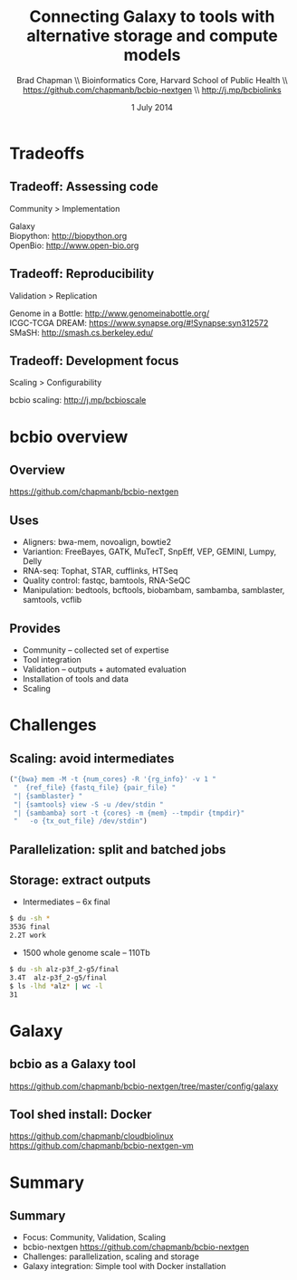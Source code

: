 #+title: Connecting Galaxy to tools with alternative storage and compute models
#+author: Brad Chapman \\ Bioinformatics Core, Harvard School of Public Health \\ https://github.com/chapmanb/bcbio-nextgen \\ http://j.mp/bcbiolinks
#+date: 1 July 2014

#+OPTIONS: toc:nil H:2

#+startup: beamer
#+LaTeX_CLASS: beamer
#+latex_header: \usepackage{url}
#+latex_header: \usepackage{hyperref}
#+latex_header: \hypersetup{colorlinks=true}
#+BEAMER_THEME: default
#+BEAMER_COLOR_THEME: seahorse
#+BEAMER_INNER_THEME: rectangles

* Tradeoffs
** Tradeoff: Assessing code

\huge
Community > Implementation
\normalsize

\vspace{3cm}

\footnotesize
Galaxy \\
Biopython: http://biopython.org \\
OpenBio: http://www.open-bio.org
\normalsize

** Tradeoff: Reproducibility

\huge
Validation > Replication
\normalsize

\vspace{3cm}
\footnotesize
Genome in a Bottle: [[http://www.genomeinabottle.org/]] \\
ICGC-TCGA DREAM: https://www.synapse.org/#!Synapse:syn312572 \\
SMaSH: http://smash.cs.berkeley.edu/
\normalsize

** Tradeoff: Development focus

\huge
Scaling > Configurability
\normalsize

\vspace{3cm}

\footnotesize
bcbio scaling: http://j.mp/bcbioscale
\normalsize

* bcbio overview

** Overview

#+ATTR_LATEX: :width 1.0\textwidth
[[./images3/bcbio_nextgen_highlevel.png]]

\vspace{1cm}
https://github.com/chapmanb/bcbio-nextgen

** Uses

\Large
- Aligners: bwa-mem, novoalign, bowtie2
- Variantion: FreeBayes, GATK, MuTecT, SnpEff, VEP, GEMINI, Lumpy, Delly
- RNA-seq: Tophat, STAR, cufflinks, HTSeq
- Quality control: fastqc, bamtools, RNA-SeQC
- Manipulation: bedtools, bcftools, biobambam, sambamba, samblaster, samtools,
  vcflib
\normalsize

** Provides

\Large
- Community -- collected set of expertise
- Tool integration
- Validation -- outputs + automated evaluation
- Installation of tools and data
- Scaling
\normalsize

* Challenges

** Scaling: avoid intermediates

#+begin_src python :exports code
("{bwa} mem -M -t {num_cores} -R '{rg_info}' -v 1 "
 "  {ref_file} {fastq_file} {pair_file} "
 "| {samblaster} "
 "| {samtools} view -S -u /dev/stdin "
 "| {sambamba} sort -t {cores} -m {mem} --tmpdir {tmpdir}"
 "   -o {tx_out_file} /dev/stdin")
#+end_src

** Parallelization: split and batched jobs

[[./images2/parallel-genome.png]]

** Storage: extract outputs

- Intermediates -- 6x final
#+begin_src sh
$ du -sh *
353G final
2.2T work
#+end_src

- 1500 whole genome scale -- 110Tb

#+begin_src sh
$ du -sh alz-p3f_2-g5/final
3.4T  alz-p3f_2-g5/final
$ ls -lhd *alz* | wc -l
31
#+end_src

* Galaxy

** bcbio as a Galaxy tool

[[./images2/bcbio_tool.png]]

\scriptsize
https://github.com/chapmanb/bcbio-nextgen/tree/master/config/galaxy
\normalsize

** Tool shed install: Docker

#+BEGIN_CENTER
#+ATTR_LATEX: :width 0.6\textwidth
[[./images/homepage-docker-logo.png]]
#+END_CENTER

\small
https://github.com/chapmanb/cloudbiolinux \\
https://github.com/chapmanb/bcbio-nextgen-vm
\normalsize

* Summary

** Summary

\Large
- Focus: Community, Validation, Scaling
- bcbio-nextgen \small https://github.com/chapmanb/bcbio-nextgen \Large
- Challenges: parallelization, scaling and storage
- Galaxy integration: Simple tool with Docker installation
\normalsize
